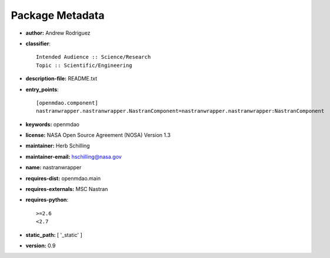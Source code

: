 
================
Package Metadata
================

- **author:** Andrew Rodriguez

- **classifier**:: 

    Intended Audience :: Science/Research
    Topic :: Scientific/Engineering

- **description-file:** README.txt

- **entry_points**:: 

    [openmdao.component]
    nastranwrapper.nastranwrapper.NastranComponent=nastranwrapper.nastranwrapper:NastranComponent

- **keywords:** openmdao

- **license:** NASA Open Source Agreement (NOSA) Version 1.3

- **maintainer:** Herb Schilling

- **maintainer-email:** hschilling@nasa.gov

- **name:** nastranwrapper

- **requires-dist:** openmdao.main

- **requires-externals:** MSC Nastran

- **requires-python**:: 

    >=2.6
    <2.7

- **static_path:** [ '_static' ]

- **version:** 0.9

